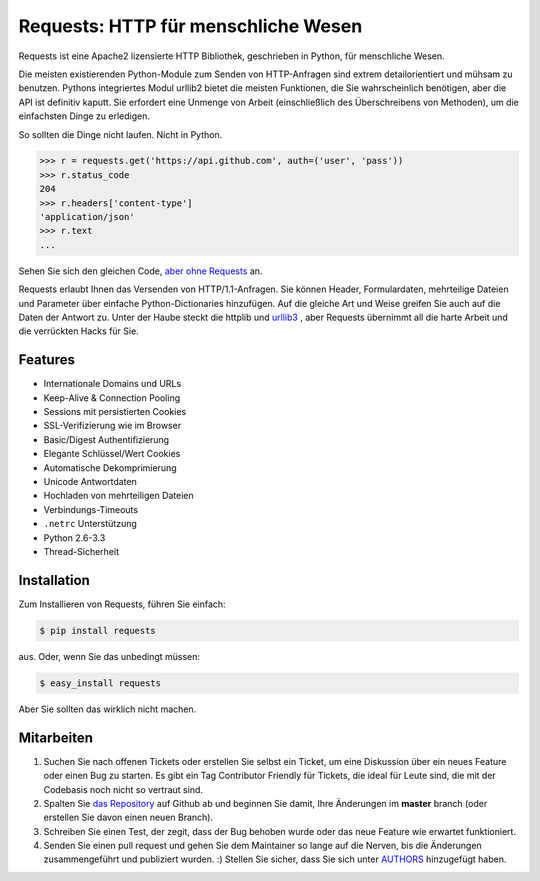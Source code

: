 Requests: HTTP für menschliche Wesen
====================================


.. image:: https://travis-ci.org/kennethreitz/requests.png?branch=master
        :target: https://travis-ci.org/kennethreitz/requests

Requests ist eine Apache2 lizensierte HTTP Bibliothek, geschrieben in Python, für menschliche Wesen.

Die meisten existierenden Python-Module zum Senden von HTTP-Anfragen sind extrem
detailorientiert und mühsam zu benutzen. Pythons integriertes Modul urllib2 bietet die
meisten Funktionen, die Sie wahrscheinlich benötigen, aber die API ist definitiv kaputt.
Sie erfordert eine Unmenge von Arbeit (einschließlich des Überschreibens von Methoden),
um die einfachsten Dinge zu erledigen.

So sollten die Dinge nicht laufen. Nicht in Python.

.. code-block:: 

    >>> r = requests.get('https://api.github.com', auth=('user', 'pass'))
    >>> r.status_code
    204
    >>> r.headers['content-type']
    'application/json'
    >>> r.text
    ...

Sehen Sie sich den gleichen Code, `aber ohne Requests <https://gist.github.com/973705>`_ an.

Requests erlaubt Ihnen das Versenden von HTTP/1.1-Anfragen. Sie können Header, Formulardaten,
mehrteilige Dateien und Parameter über einfache Python-Dictionaries hinzufügen. Auf die gleiche
Art und Weise greifen Sie auch auf die Daten der Antwort zu. Unter der Haube steckt die httplib
und `urllib3 <https://github.com/shazow/urllib3>`_ , aber Requests übernimmt all die harte Arbeit
und die verrückten Hacks für Sie.


Features
--------

- Internationale Domains und URLs
- Keep-Alive & Connection Pooling
- Sessions mit persistierten Cookies
- SSL-Verifizierung wie im Browser
- Basic/Digest Authentifizierung
- Elegante Schlüssel/Wert Cookies
- Automatische Dekomprimierung
- Unicode Antwortdaten
- Hochladen von mehrteiligen Dateien
- Verbindungs-Timeouts
- ``.netrc`` Unterstützung
- Python 2.6-3.3
- Thread-Sicherheit


Installation
------------

Zum Installieren von Requests, führen Sie einfach:

.. code-block:: bash

    $ pip install requests

aus. Oder, wenn Sie das unbedingt müssen:

.. code-block:: bash

    $ easy_install requests

Aber Sie sollten das wirklich nicht machen.



Mitarbeiten
-----------

#. Suchen Sie nach offenen Tickets oder erstellen Sie selbst ein Ticket, um eine Diskussion über ein neues Feature oder einen Bug zu starten. Es gibt ein Tag Contributor Friendly für Tickets, die ideal für Leute sind, die mit der Codebasis noch nicht so vertraut sind.
#. Spalten Sie `das Repository`_ auf Github ab und beginnen Sie damit, Ihre Änderungen im **master** branch (oder erstellen Sie davon einen neuen Branch).
#. Schreiben Sie einen Test, der zegit, dass der Bug behoben wurde oder das neue Feature wie erwartet funktioniert.
#. Senden Sie einen pull request und gehen Sie dem Maintainer so lange auf die Nerven, bis die Änderungen zusammengeführt und publiziert wurden. :) Stellen Sie sicher, dass Sie sich unter AUTHORS_ hinzugefügt haben.

.. _`das Repository`: http://github.com/kennethreitz/requests
.. _AUTHORS: https://github.com/kennethreitz/requests/blob/master/AUTHORS.rst
